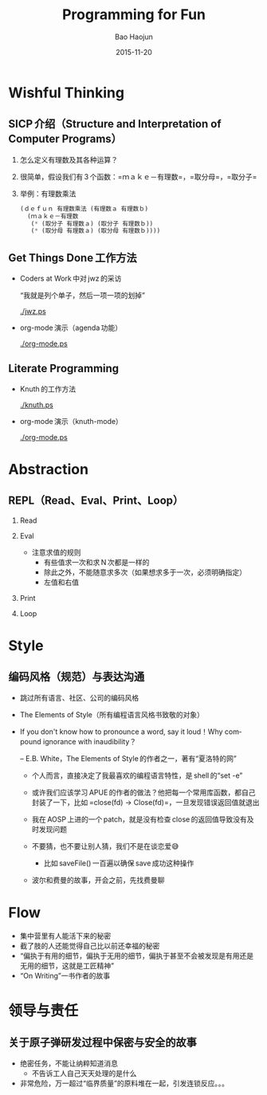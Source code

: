 #+Latex_class: 中文演示
#+Latex: \CJKtilde


#+TITLE:     Programming for Fun
#+AUTHOR:    Bao Haojun
#+EMAIL:     baohaojun@gmail.com
#+DATE:      2015-11-20
#+DESCRIPTION:
#+KEYWORDS:
#+LANGUAGE:  en
#+OPTIONS:   H:2

#+BEAMER_THEME: Boadilla
#+BEAMER_COLOR_THEME: crane

* Wishful Thinking

** SICP 介绍（Structure and Interpretation of Computer Programs）

*** 怎么定义有理数及其各种运算？
*** 很简单，假设我们有 3 个函数：=ｍａｋｅ－有理数=，=取分母=，=取分子=
*** 举例：有理数乘法

#+BEGIN_SRC emacs-lisp
  (ｄｅｆｕｎ 有理数乘法 (有理数ａ 有理数ｂ)
    (ｍａｋｅ－有理数
     (* (取分子 有理数ａ) (取分子 有理数ｂ))
     (* (取分母 有理数ａ) (取分母 有理数ｂ))))
#+END_SRC

** Get Things Done 工作方法
- Coders at Work 中对 jwz 的采访

  “我就是列个单子，然后一项一项的划掉”

  #+ATTR_LaTeX: :width 3cm
  [[./jwz.ps]]

- org-mode 演示（agenda 功能）

  #+ATTR_LaTeX: :width 3cm
  [[./org-mode.ps]]

** Literate Programming

- Knuth 的工作方法

  #+ATTR_LaTeX: :height 3cm
  [[./knuth.ps]]

- org-mode 演示（knuth-mode）

  #+ATTR_LaTeX: :width 3cm
  [[./org-mode.ps]]

* Abstraction

** REPL（Read、Eval、Print、Loop）
*** Read
*** Eval
- 注意求值的规则
  * 有些值求一次和求 N 次都是一样的
  * 除此之外，不能随意求多次（如果想求多于一次，必须明确指定）
  * 左值和右值

*** Print
*** Loop

* Style

** 编码风格（规范）与表达沟通
- 跳过所有语言、社区、公司的编码风格
- The Elements of Style（所有编程语言风格书致敬的对象）
- If you don't know how to pronounce a word, say it loud！Why compound ignorance with inaudibility？

  -- E.B. White，The Elements of Style 的作者之一，著有“夏洛特的网”

  * 个人而言，直接决定了我最喜欢的编程语言特性，是 shell 的“set -e”
  * 或许我们应该学习 APUE 的作者的做法？他把每一个常用库函数，都自己封装了一下，比如 =close(fd) -> Close(fd)=，一旦发现错误返回值就退出
  * 我在 AOSP 上进的一个 patch，就是没有检查 close 的返回值导致没有及时发现问题
  * 不要猜，也不要让别人猜，我们不是在谈恋爱😅

    - 比如 saveFile() 一百遍以确保 save 成功这种操作
  * 波尔和费曼的故事，开会之前，先找费曼聊

* Flow

- 集中营里有人能活下来的秘密
- 截了肢的人还能觉得自己比以前还幸福的秘密
- “偏执于有用的细节，偏执于无用的细节，偏执于甚至不会被发现是有用还是无用的细节，这就是工匠精神”
- “On Writing”一书作者的故事

* 领导与责任

** 关于原子弹研发过程中保密与安全的故事

- 绝密任务，不能让纳粹知道消息
  * 不告诉工人自己天天处理的是什么
- 非常危险，万一超过“临界质量”的原料堆在一起，引发连锁反应。。。
